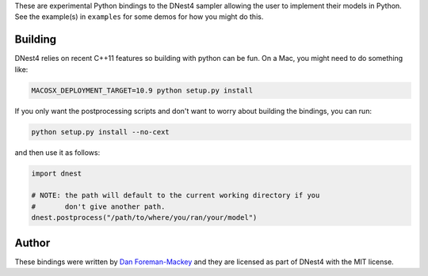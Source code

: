 These are experimental Python bindings to the DNest4 sampler allowing the user
to implement their models in Python. See the example(s) in ``examples`` for
some demos for how you might do this.

Building
--------

DNest4 relies on recent C++11 features so building with python can be fun. On
a Mac, you might need to do something like:

.. code-block:: bash

    MACOSX_DEPLOYMENT_TARGET=10.9 python setup.py install

If you only want the postprocessing scripts and don't want to worry about
building the bindings, you can run:

.. code-block:: bash

    python setup.py install --no-cext

and then use it as follows:

.. code-block::

    import dnest

    # NOTE: the path will default to the current working directory if you
    #       don't give another path.
    dnest.postprocess("/path/to/where/you/ran/your/model")


Author
------

These bindings were written by `Dan Foreman-Mackey <https://github.com/dfm>`_
and they are licensed as part of DNest4 with the MIT license.

